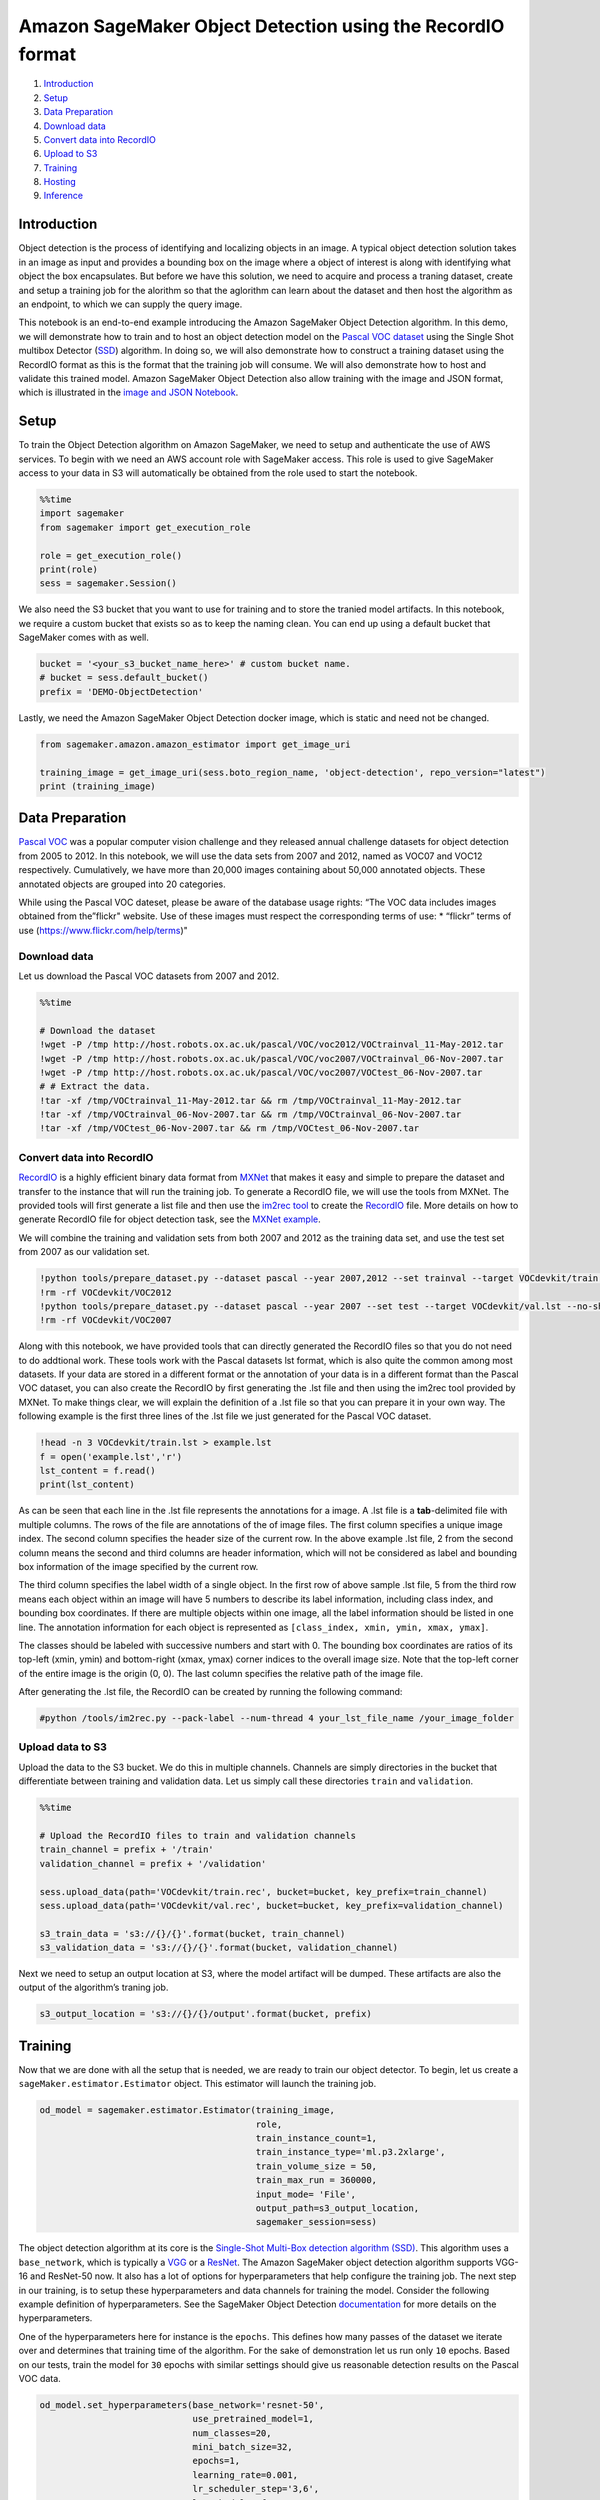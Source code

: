 Amazon SageMaker Object Detection using the RecordIO format
===========================================================

1. `Introduction <#Introduction>`__
2. `Setup <#Setup>`__
3. `Data Preparation <#Data-Preparation>`__
4. `Download data <#Download-Data>`__
5. `Convert data into RecordIO <#Convert-data-into-RecordIO>`__
6. `Upload to S3 <#Upload-to-S3>`__
7. `Training <#Training>`__
8. `Hosting <#Hosting>`__
9. `Inference <#Inference>`__

Introduction
------------

Object detection is the process of identifying and localizing objects in
an image. A typical object detection solution takes in an image as input
and provides a bounding box on the image where a object of interest is
along with identifying what object the box encapsulates. But before we
have this solution, we need to acquire and process a traning dataset,
create and setup a training job for the alorithm so that the aglorithm
can learn about the dataset and then host the algorithm as an endpoint,
to which we can supply the query image.

This notebook is an end-to-end example introducing the Amazon SageMaker
Object Detection algorithm. In this demo, we will demonstrate how to
train and to host an object detection model on the `Pascal VOC
dataset <http://host.robots.ox.ac.uk/pascal/VOC/>`__ using the Single
Shot multibox Detector (`SSD <https://arxiv.org/abs/1512.02325>`__)
algorithm. In doing so, we will also demonstrate how to construct a
training dataset using the RecordIO format as this is the format that
the training job will consume. We will also demonstrate how to host and
validate this trained model. Amazon SageMaker Object Detection also
allow training with the image and JSON format, which is illustrated in
the `image and JSON
Notebook <https://github.com/awslabs/amazon-sagemaker-examples/blob/master/introduction_to_amazon_algorithms/object_detection_pascalvoc_coco/object_detection_image_json_format.ipynb>`__.

Setup
-----

To train the Object Detection algorithm on Amazon SageMaker, we need to
setup and authenticate the use of AWS services. To begin with we need an
AWS account role with SageMaker access. This role is used to give
SageMaker access to your data in S3 will automatically be obtained from
the role used to start the notebook.

.. code:: ipython3

    %%time
    import sagemaker
    from sagemaker import get_execution_role
    
    role = get_execution_role()
    print(role)
    sess = sagemaker.Session()

We also need the S3 bucket that you want to use for training and to
store the tranied model artifacts. In this notebook, we require a custom
bucket that exists so as to keep the naming clean. You can end up using
a default bucket that SageMaker comes with as well.

.. code:: ipython3

    bucket = '<your_s3_bucket_name_here>' # custom bucket name.
    # bucket = sess.default_bucket() 
    prefix = 'DEMO-ObjectDetection'

Lastly, we need the Amazon SageMaker Object Detection docker image,
which is static and need not be changed.

.. code:: ipython3

    from sagemaker.amazon.amazon_estimator import get_image_uri
    
    training_image = get_image_uri(sess.boto_region_name, 'object-detection', repo_version="latest")
    print (training_image)

Data Preparation
----------------

`Pascal VOC <http://host.robots.ox.ac.uk/pascal/VOC/>`__ was a popular
computer vision challenge and they released annual challenge datasets
for object detection from 2005 to 2012. In this notebook, we will use
the data sets from 2007 and 2012, named as VOC07 and VOC12 respectively.
Cumulatively, we have more than 20,000 images containing about 50,000
annotated objects. These annotated objects are grouped into 20
categories.

While using the Pascal VOC dateset, please be aware of the database
usage rights: “The VOC data includes images obtained from the”flickr"
website. Use of these images must respect the corresponding terms of
use: \* “flickr” terms of use (https://www.flickr.com/help/terms)"

Download data
~~~~~~~~~~~~~

Let us download the Pascal VOC datasets from 2007 and 2012.

.. code:: ipython3

    %%time
    
    # Download the dataset
    !wget -P /tmp http://host.robots.ox.ac.uk/pascal/VOC/voc2012/VOCtrainval_11-May-2012.tar
    !wget -P /tmp http://host.robots.ox.ac.uk/pascal/VOC/voc2007/VOCtrainval_06-Nov-2007.tar
    !wget -P /tmp http://host.robots.ox.ac.uk/pascal/VOC/voc2007/VOCtest_06-Nov-2007.tar
    # # Extract the data.
    !tar -xf /tmp/VOCtrainval_11-May-2012.tar && rm /tmp/VOCtrainval_11-May-2012.tar
    !tar -xf /tmp/VOCtrainval_06-Nov-2007.tar && rm /tmp/VOCtrainval_06-Nov-2007.tar
    !tar -xf /tmp/VOCtest_06-Nov-2007.tar && rm /tmp/VOCtest_06-Nov-2007.tar

Convert data into RecordIO
~~~~~~~~~~~~~~~~~~~~~~~~~~

`RecordIO <https://mxnet.incubator.apache.org/architecture/note_data_loading.html>`__
is a highly efficient binary data format from
`MXNet <https://mxnet.incubator.apache.org/>`__ that makes it easy and
simple to prepare the dataset and transfer to the instance that will run
the training job. To generate a RecordIO file, we will use the tools
from MXNet. The provided tools will first generate a list file and then
use the `im2rec
tool <https://github.com/apache/incubator-mxnet/blob/master/tools/im2rec.py>`__
to create the
`RecordIO <https://mxnet.incubator.apache.org/architecture/note_data_loading.html>`__
file. More details on how to generate RecordIO file for object detection
task, see the `MXNet
example <https://github.com/apache/incubator-mxnet/tree/master/example/ssd>`__.

We will combine the training and validation sets from both 2007 and 2012
as the training data set, and use the test set from 2007 as our
validation set.

.. code:: ipython3

    !python tools/prepare_dataset.py --dataset pascal --year 2007,2012 --set trainval --target VOCdevkit/train.lst
    !rm -rf VOCdevkit/VOC2012
    !python tools/prepare_dataset.py --dataset pascal --year 2007 --set test --target VOCdevkit/val.lst --no-shuffle
    !rm -rf VOCdevkit/VOC2007

Along with this notebook, we have provided tools that can directly
generated the RecordIO files so that you do not need to do addtional
work. These tools work with the Pascal datasets lst format, which is
also quite the common among most datasets. If your data are stored in a
different format or the annotation of your data is in a different format
than the Pascal VOC dataset, you can also create the RecordIO by first
generating the .lst file and then using the im2rec tool provided by
MXNet. To make things clear, we will explain the definition of a .lst
file so that you can prepare it in your own way. The following example
is the first three lines of the .lst file we just generated for the
Pascal VOC dataset.

.. code:: ipython3

    !head -n 3 VOCdevkit/train.lst > example.lst
    f = open('example.lst','r')
    lst_content = f.read()
    print(lst_content)

As can be seen that each line in the .lst file represents the
annotations for a image. A .lst file is a **tab**-delimited file with
multiple columns. The rows of the file are annotations of the of image
files. The first column specifies a unique image index. The second
column specifies the header size of the current row. In the above
example .lst file, 2 from the second column means the second and third
columns are header information, which will not be considered as label
and bounding box information of the image specified by the current row.

The third column specifies the label width of a single object. In the
first row of above sample .lst file, 5 from the third row means each
object within an image will have 5 numbers to describe its label
information, including class index, and bounding box coordinates. If
there are multiple objects within one image, all the label information
should be listed in one line. The annotation information for each object
is represented as ``[class_index, xmin, ymin, xmax, ymax]``.

The classes should be labeled with successive numbers and start with 0.
The bounding box coordinates are ratios of its top-left (xmin, ymin) and
bottom-right (xmax, ymax) corner indices to the overall image size. Note
that the top-left corner of the entire image is the origin (0, 0). The
last column specifies the relative path of the image file.

After generating the .lst file, the RecordIO can be created by running
the following command:

.. code:: ipython3

    #python /tools/im2rec.py --pack-label --num-thread 4 your_lst_file_name /your_image_folder

Upload data to S3
~~~~~~~~~~~~~~~~~

Upload the data to the S3 bucket. We do this in multiple channels.
Channels are simply directories in the bucket that differentiate between
training and validation data. Let us simply call these directories
``train`` and ``validation``.

.. code:: ipython3

    %%time
    
    # Upload the RecordIO files to train and validation channels
    train_channel = prefix + '/train'
    validation_channel = prefix + '/validation'
    
    sess.upload_data(path='VOCdevkit/train.rec', bucket=bucket, key_prefix=train_channel)
    sess.upload_data(path='VOCdevkit/val.rec', bucket=bucket, key_prefix=validation_channel)
    
    s3_train_data = 's3://{}/{}'.format(bucket, train_channel)
    s3_validation_data = 's3://{}/{}'.format(bucket, validation_channel)

Next we need to setup an output location at S3, where the model artifact
will be dumped. These artifacts are also the output of the algorithm’s
traning job.

.. code:: ipython3

    s3_output_location = 's3://{}/{}/output'.format(bucket, prefix)

Training
--------

Now that we are done with all the setup that is needed, we are ready to
train our object detector. To begin, let us create a
``sageMaker.estimator.Estimator`` object. This estimator will launch the
training job.

.. code:: ipython3

    od_model = sagemaker.estimator.Estimator(training_image,
                                             role, 
                                             train_instance_count=1, 
                                             train_instance_type='ml.p3.2xlarge',
                                             train_volume_size = 50,
                                             train_max_run = 360000,
                                             input_mode= 'File',
                                             output_path=s3_output_location,
                                             sagemaker_session=sess)

The object detection algorithm at its core is the `Single-Shot Multi-Box
detection algorithm (SSD) <https://arxiv.org/abs/1512.02325>`__. This
algorithm uses a ``base_network``, which is typically a
`VGG <https://arxiv.org/abs/1409.1556>`__ or a
`ResNet <https://arxiv.org/abs/1512.03385>`__. The Amazon SageMaker
object detection algorithm supports VGG-16 and ResNet-50 now. It also
has a lot of options for hyperparameters that help configure the
training job. The next step in our training, is to setup these
hyperparameters and data channels for training the model. Consider the
following example definition of hyperparameters. See the SageMaker
Object Detection
`documentation <https://docs.aws.amazon.com/sagemaker/latest/dg/object-detection.html>`__
for more details on the hyperparameters.

One of the hyperparameters here for instance is the ``epochs``. This
defines how many passes of the dataset we iterate over and determines
that training time of the algorithm. For the sake of demonstration let
us run only ``10`` epochs. Based on our tests, train the model for
``30`` epochs with similar settings should give us reasonable detection
results on the Pascal VOC data.

.. code:: ipython3

    od_model.set_hyperparameters(base_network='resnet-50',
                                 use_pretrained_model=1,
                                 num_classes=20,
                                 mini_batch_size=32,
                                 epochs=1,
                                 learning_rate=0.001,
                                 lr_scheduler_step='3,6',
                                 lr_scheduler_factor=0.1,
                                 optimizer='sgd',
                                 momentum=0.9,
                                 weight_decay=0.0005,
                                 overlap_threshold=0.5,
                                 nms_threshold=0.45,
                                 image_shape=300,
                                 label_width=350,
                                 num_training_samples=16551)

Now that the hyperparameters are setup, let us prepare the handshake
between our data channels and the algorithm. To do this, we need to
create the ``sagemaker.session.s3_input`` objects from our data
channels. These objects are then put in a simple dictionary, which the
algorithm consumes.

.. code:: ipython3

    train_data = sagemaker.session.s3_input(s3_train_data, distribution='FullyReplicated', 
                            content_type='application/x-recordio', s3_data_type='S3Prefix')
    validation_data = sagemaker.session.s3_input(s3_validation_data, distribution='FullyReplicated', 
                                 content_type='application/x-recordio', s3_data_type='S3Prefix')
    data_channels = {'train': train_data, 'validation': validation_data}

We have our ``Estimator`` object, we have set the hyperparameters for
this object and we have our data channels linked with the algorithm. The
only remaining thing to do is to train the algorithm. The following
command will train the algorithm. Training the algorithm involves a few
steps. Firstly, the instances that we requested while creating the
``Estimator`` classes are provisioned and are setup with the appropriate
libraries. Then, the data from our channels are downloaded into the
instance. Once this is done, the training job begins. The provisioning
and data downloading will take time, depending on the size of the data.
Therefore it might be a few minutes before we start getting data logs
for our training jobs. The data logs will also print out Mean Average
Precision (mAP) on the validation data, among other losses, for every
run of the dataset once or one epoch. This metric is a proxy for the
quality of the algorithm.

Once the job has finished a “Job complete” message will be printed. The
trained model can be found in the S3 bucket that was setup as
``output_path`` in the estimator.

.. code:: ipython3

    od_model.fit(inputs=data_channels, logs=True)

Hosting
-------

Once the training is done, we can deploy the trained model as an Amazon
SageMaker real-time hosted endpoint. This will allow us to make
predictions (or inference) from the model. Note that we don’t have to
host on the same insantance (or type of instance) that we used to train.
Training is a prolonged and compute heavy job that require a different
of compute and memory requirements that hosting typically do not. We can
choose any type of instance we want to host the model. In our case we
chose the ``ml.p3.2xlarge`` instance to train, but we choose to host the
model on the less expensive cpu instance, ``ml.m4.xlarge``. The endpoint
deployment can be accomplished as follows:

.. code:: ipython3

    object_detector = od_model.deploy(initial_instance_count = 1,
                                     instance_type = 'ml.m4.xlarge')

Inference
---------

Now that the trained model is deployed at an endpoint that is
up-and-running, we can use this endpoint for inference. To do this, let
us download an image from `PEXELS <https://www.pexels.com/>`__ which the
algorithm has so-far not seen.

.. code:: ipython3

    !wget -O test.jpg https://images.pexels.com/photos/980382/pexels-photo-980382.jpeg
    file_name = 'test.jpg'
    
    with open(file_name, 'rb') as image:
        f = image.read()
        b = bytearray(f)
        ne = open('n.txt','wb')
        ne.write(b)

Let us use our endpoint to try to detect objects within this image.
Since the image is ``jpeg``, we use the appropriate ``content_type`` to
run the prediction job. The endpoint returns a JSON file that we can
simply load and peek into.

.. code:: ipython3

    import json
    
    object_detector.content_type = 'image/jpeg'
    results = object_detector.predict(b)
    detections = json.loads(results)
    print (detections)

The results are in a format that is similar to the .lst format with an
addition of a confidence score for each detected object. The format of
the output can be represented as
``[class_index, confidence_score, xmin, ymin, xmax, ymax]``. Typically,
we don’t consider low-confidence predictions.

We have provided additional script to easily visualize the detection
outputs. You can visulize the high-confidence preditions with bounding
box by filtering out low-confidence detections using the script below:

.. code:: ipython3

    def visualize_detection(img_file, dets, classes=[], thresh=0.6):
            """
            visualize detections in one image
            Parameters:
            ----------
            img : numpy.array
                image, in bgr format
            dets : numpy.array
                ssd detections, numpy.array([[id, score, x1, y1, x2, y2]...])
                each row is one object
            classes : tuple or list of str
                class names
            thresh : float
                score threshold
            """
            import random
            import matplotlib.pyplot as plt
            import matplotlib.image as mpimg
    
            img=mpimg.imread(img_file)
            plt.imshow(img)
            height = img.shape[0]
            width = img.shape[1]
            colors = dict()
            for det in dets:
                (klass, score, x0, y0, x1, y1) = det
                if score < thresh:
                    continue
                cls_id = int(klass)
                if cls_id not in colors:
                    colors[cls_id] = (random.random(), random.random(), random.random())
                xmin = int(x0 * width)
                ymin = int(y0 * height)
                xmax = int(x1 * width)
                ymax = int(y1 * height)
                rect = plt.Rectangle((xmin, ymin), xmax - xmin,
                                     ymax - ymin, fill=False,
                                     edgecolor=colors[cls_id],
                                     linewidth=3.5)
                plt.gca().add_patch(rect)
                class_name = str(cls_id)
                if classes and len(classes) > cls_id:
                    class_name = classes[cls_id]
                plt.gca().text(xmin, ymin - 2,
                                '{:s} {:.3f}'.format(class_name, score),
                                bbox=dict(facecolor=colors[cls_id], alpha=0.5),
                                        fontsize=12, color='white')
            plt.show()

For the sake of this notebook, we trained the model with only a few (10)
epochs. This implies that the results might not be optimal. To achieve
better detection results, you can try to tune the hyperparameters and
train the model for more epochs. In our tests, the mAP can reach 0.79 on
the Pascal VOC dataset after training the algorithm with
``learning_rate=0.0005``, ``image_shape=512`` and ``mini_batch_size=16``
for 240 epochs.

.. code:: ipython3

    object_categories = ['aeroplane', 'bicycle', 'bird', 'boat', 'bottle', 'bus', 'car', 'cat', 
                         'chair', 'cow', 'diningtable', 'dog', 'horse', 'motorbike', 'person', 
                         'pottedplant', 'sheep', 'sofa', 'train', 'tvmonitor']
    
    # Setting a threshold 0.20 will only plot detection results that have a confidence score greater than 0.20.
    threshold = 0.20
    
    # Visualize the detections.
    visualize_detection(file_name, detections['prediction'], object_categories, threshold)

Delete the Endpoint
-------------------

Having an endpoint running will incur some costs. Therefore as a
clean-up job, we should delete the endpoint.

.. code:: ipython3

    sagemaker.Session().delete_endpoint(object_detector.endpoint)
